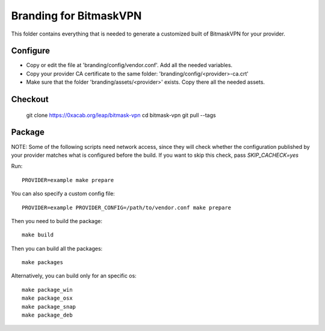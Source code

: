Branding for BitmaskVPN
================================================================================

This folder contains everything that is needed to generate a customized built of
BitmaskVPN for your provider.


Configure
--------------------------------------------------------------------------------

* Copy or edit the file at 'branding/config/vendor.conf'. Add all the needed variables.
* Copy your provider CA certificate to the same folder: 'branding/config/<provider>-ca.crt'
* Make sure that the folder 'branding/assets/<provider>' exists. Copy there all the needed assets.

Checkout
--------------------------------------------------------------------------------

 git clone https://0xacab.org/leap/bitmask-vpn
 cd bitmask-vpn
 git pull --tags


Package
--------------------------------------------------------------------------------

NOTE: Some of the following scripts need network access, since they will check
whether the configuration published by your provider matches what is configured
before the build. If you want to skip this check, pass `SKIP_CACHECK=yes`

Run::

 PROVIDER=example make prepare

You can also specify a custom config file::

 PROVIDER=example PROVIDER_CONFIG=/path/to/vendor.conf make prepare

Then you need to build the package::

 make build

Then you can build all the packages::

 make packages

Alternatively, you can build only for an specific os::

 make package_win
 make package_osx
 make package_snap
 make package_deb
